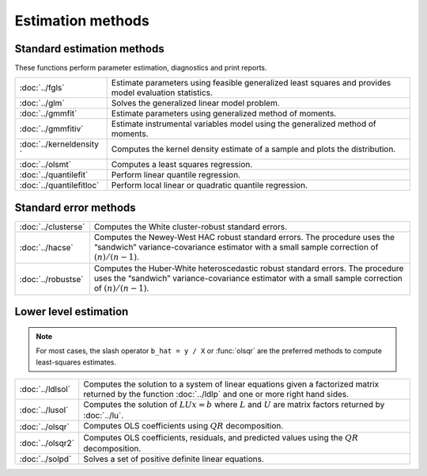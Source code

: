 
Estimation methods
===========================


Standard estimation methods
-------------------------------

These functions perform parameter estimation, diagnostics and print reports.

=========================          ====================================================
:doc:`../fgls`                     Estimate parameters using feasible generalized least squares and provides model evaluation statistics.
:doc:`../glm`                      Solves the generalized linear model problem.
:doc:`../gmmfit`                   Estimate parameters using generalized method of moments.
:doc:`../gmmfitiv`                 Estimate instrumental variables model using the generalized method of moments.
:doc:`../kerneldensity `           Computes the kernel density estimate of a sample and plots the distribution.
:doc:`../olsmt`                    Computes a least squares regression.
:doc:`../quantilefit`              Perform linear quantile regression.
:doc:`../quantilefitloc`           Perform local linear or quadratic quantile regression.
=========================          ====================================================


Standard error methods
-----------------------

====================          ====================================================
:doc:`../clusterse`           Computes the White cluster-robust standard errors.
:doc:`../hacse`               Computes the Newey-West HAC robust standard errors. The procedure uses the “sandwich” variance-covariance estimator with a small sample correction of :math:`(n)/(n−1)`.
:doc:`../robustse`            Computes the Huber-White heteroscedastic robust standard errors. The procedure uses the “sandwich” variance-covariance estimator with a small sample correction of :math:`(n)/(n−1)`.
====================          ====================================================

Lower level estimation
-------------------------

.. note:: For most cases, the slash operator ``b_hat = y / X`` or :func:`olsqr` are the preferred methods to compute least-squares estimates.

==================           ====================================================
:doc:`../ldlsol`             Computes the solution to a system of linear equations given a factorized matrix returned by the function :doc:`../ldlp` and one or more right hand sides.
:doc:`../lusol`              Computes the solution of :math:`LUx=b` where :math:`L` and :math:`U` are matrix factors returned by :doc:`../lu`.
:doc:`../olsqr`              Computes OLS coefficients using :math:`QR` decomposition.
:doc:`../olsqr2`             Computes OLS coefficients, residuals, and predicted values using the :math:`QR` decomposition.
:doc:`../solpd`              Solves a set of positive definite linear equations.
==================           ====================================================
